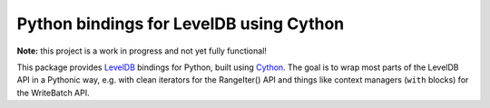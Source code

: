 Python bindings for LevelDB using Cython
========================================

**Note:** this project is a work in progress and not yet fully functional!

This package provides LevelDB_ bindings for Python, built using Cython_. The
goal is to wrap most parts of the LevelDB API in a Pythonic way, e.g. with clean
iterators for the RangeIter() API and things like context managers (``with``
blocks) for the WriteBatch API.

.. _LevelDB: http://code.google.com/p/leveldb/
.. _Cython: http://cython.org/

